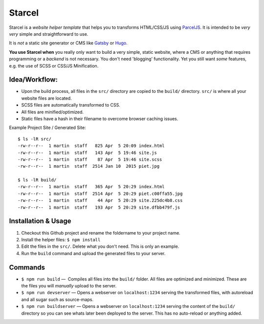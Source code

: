 =======
Starcel
=======

Starcel is a *website helper template* that helps you to transforms
HTML/CSS/JS using ParcelJS_. It is intended to be *very very* simple and
straightforward to use.



It is *not* a static site generator or CMS like Gatsby_ or Hugo_.

**You use Starcel when** you really only want to build a very simple, static
website, where a CMS or anything that requires programming or a *backend* is not
necessary. You don't need 'blogging' functionality. Yet you still want *some*
features, e.g. the use of  SCSS or CSS/JS Minification.

Idea/Workflow:
==============

- Upon the build process, all files in the ``src/`` directory are copied to the
  ``build/`` directory. ``src/`` is where all your website files are located.
- SCSS files are automatically transformed to CSS.
- All files are minified/optimized.
- Static files have a hash in their filename to overcome browser caching issues.

Example Project Site / Generated Site::

  $ ls -lR src/
  -rw-r--r--  1 martin  staff   825 Apr  5 20:09 index.html
  -rw-r--r--  1 martin  staff   143 Apr  5 19:46 site.js
  -rw-r--r--  1 martin  staff    87 Apr  5 19:46 site.scss
  -rw-r--r--  1 martin  staff  2514 Jan 10  2015 piet.jpg

  $ ls -lR build/
  -rw-r--r--  1 martin  staff   365 Apr  5 20:29 index.html
  -rw-r--r--  1 martin  staff  2514 Apr  5 20:29 piet.c00ffa55.jpg
  -rw-r--r--  1 martin  staff    44 Apr  5 20:29 site.225dc4b8.css
  -rw-r--r--  1 martin  staff   193 Apr  5 20:29 site.dfbb479f.js

Installation & Usage
====================

#) Checkout this Github project and rename the foldername to your project name.

#) Install the helper files: ``$ npm install``

#) Edit the files in the ``src/``. Delete what you don't need. This is only
   an example.

#) Run the ``build`` command and upload the generated files to your server.

Commands
========

* ``$ npm run build`` —  Compiles all files into the ``build/`` folder. All
  files are   optimized and minimized. These are the files you will *manually*
  upload to the server.

* ``$ npm run devserver`` — Opens a webserver on ``localhost:1234``
  serving the transformed files, with autoreload and all sugar such as
  source-maps.

* ``$ npm run buildserver`` — Opens a webserver on ``localhost:1234`` serving
  the content of the ``build/`` directory so you can see whats later been
  deployed to the server. This has no auto-reload or anything added.


.. _ParcelJS: https://parceljs.org/
.. _Gatsby: https://www.gatsbyjs.org/
.. _Hugo: https://gohugo.io/
